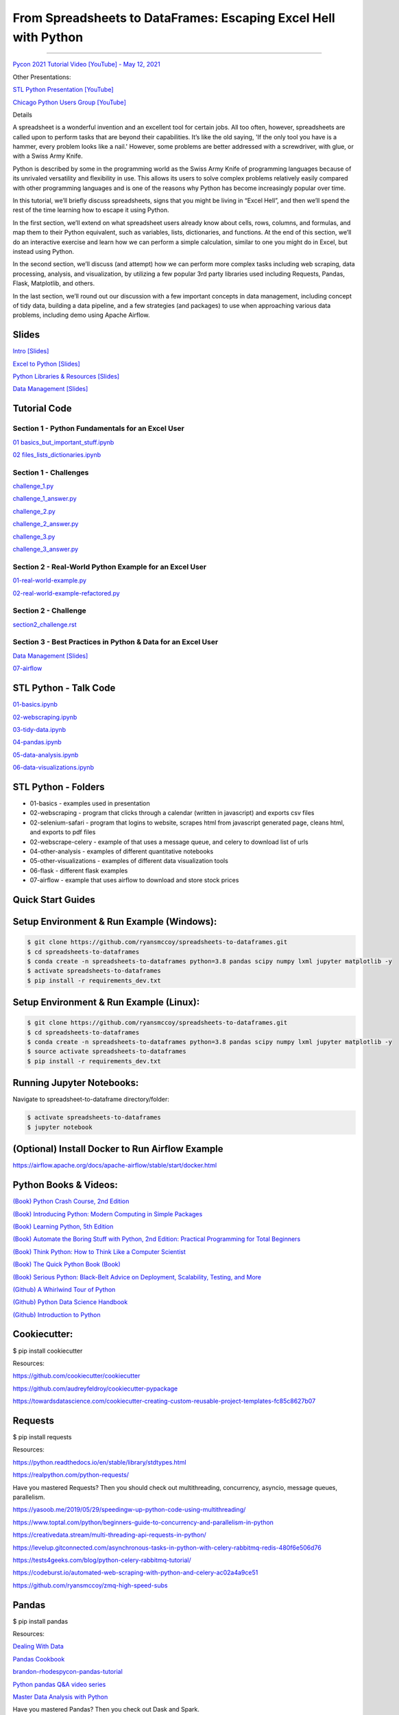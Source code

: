=======================================================================================
From Spreadsheets to DataFrames: Escaping Excel Hell with Python
=======================================================================================

==============================================================================================================================================================================

`Pycon 2021 Tutorial Video [YouTube] - May 12, 2021 <https://www.youtube.com/watch?v=llgTl9BDuKw>`_


Other Presentations:

`STL Python Presentation [YouTube] <https://www.meetup.com/STL-Python/events/265283397>`_

`Chicago Python Users Group [YouTube] <https://www.youtube.com/watch?v=CtN_EVqZ72s>`_

Details

A spreadsheet is a wonderful invention and an excellent tool for certain jobs. All too often, however, spreadsheets are called upon to perform tasks that are beyond their capabilities. It’s like the old saying, 'If the only tool you have is a hammer, every problem looks like a nail.' However, some problems are better addressed with a screwdriver, with glue, or with a Swiss Army Knife.

Python is described by some in the programming world as the Swiss Army Knife of programming languages because of its unrivaled versatility and flexibility in use. This allows its users to solve complex problems relatively easily compared with other programming languages and is one of the reasons why Python has become increasingly popular over time.

In this tutorial, we’ll briefly discuss spreadsheets, signs that you might be living in “Excel Hell”, and then we’ll spend the rest of the time learning how to escape it using Python.

In the first section, we’ll extend on what spreadsheet users already know about cells, rows, columns, and formulas, and map them to their Python equivalent, such as variables, lists, dictionaries, and functions. At the end of this section, we’ll do an interactive exercise and learn how we can perform a simple calculation, similar to one you might do in Excel, but instead using Python.

In the second section, we’ll discuss (and attempt) how we can perform more complex tasks including web scraping, data processing, analysis, and visualization, by utilizing a few popular 3rd party libraries used including Requests, Pandas, Flask, Matplotlib, and others.

In the last section, we’ll round out our discussion with a few important concepts in data management, including concept of tidy data, building a data pipeline, and a few strategies (and packages) to use when approaching various data problems, including demo using Apache Airflow.

Slides
======================

`Intro [Slides] <https://gotemstl-my.sharepoint.com/:p:/g/personal/ryan_mccoystl_com/Ed80otUOcyZIjnb3_wexK4gBal7c5NmQzUYX2MBaJbbYXg?e=sxgRbz>`_

`Excel to Python [Slides] <https://gotemstl-my.sharepoint.com/:p:/g/personal/ryan_mccoystl_com/EfZc2NJYryhDsyaqFdSrN9UBNEqyTY9tUqd5b4c3sABprQ?e=TH17We>`_

`Python Libraries & Resources [Slides] <https://gotemstl-my.sharepoint.com/:p:/g/personal/ryan_mccoystl_com/EdXZeyVGz7VFvZu6zCbEfw8BNUYPhT6SDejGtfw8I1_z1Q?e=xeQTL6>`_

`Data Management [Slides] <https://gotemstl-my.sharepoint.com/:p:/g/personal/ryan_mccoystl_com/EX91EofZ7w9JunZvZ4wmZ8EBTWT5ztaRepBkooGdX0CohQ?e=q2B770>`_

Tutorial Code
======================

Section 1 - Python Fundamentals for an Excel User
~~~~~~~~~~~~~~~~~~~~~~~~~~~~~~~~~~~~~~~~~~~~~~~~~~~~~~~~~~~~~~~~~~~~~

`01 basics_but_important_stuff.ipynb <https://github.com/ryansmccoy/spreadsheets-to-dataframes/blob/master/section1-01-basics_but_important_stuff.ipynb>`_

`02 files_lists_dictionaries.ipynb <https://github.com/ryansmccoy/spreadsheets-to-dataframes/blob/master/section1-02-files_lists_dictionaries.ipynb>`_

Section 1 - Challenges
~~~~~~~~~~~~~~~~~~~~~~~

`challenge_1.py <https://github.com/ryansmccoy/spreadsheets-to-dataframes/blob/master/section1_challenge_1.py>`_

`challenge_1_answer.py <https://github.com/ryansmccoy/spreadsheets-to-dataframes/blob/master/section1_challenge_1_answer.py>`_

`challenge_2.py <https://github.com/ryansmccoy/spreadsheets-to-dataframes/blob/master/section1_challenge_2.py>`_

`challenge_2_answer.py <https://github.com/ryansmccoy/spreadsheets-to-dataframes/blob/master/section1_challenge_2_answer.py>`_

`challenge_3.py <https://github.com/ryansmccoy/spreadsheets-to-dataframes/blob/master/section1_challenge_3.py>`_

`challenge_3_answer.py <https://github.com/ryansmccoy/spreadsheets-to-dataframes/blob/master/section1_challenge_3_answer.py>`_

Section 2 - Real-World Python Example for an Excel User
~~~~~~~~~~~~~~~~~~~~~~~~~~~~~~~~~~~~~~~~~~~~~~~~~~~~~~~~~~~~~~~~~~~~~

`01-real-world-example.py <https://github.com/ryansmccoy/spreadsheets-to-dataframes/blob/master/section2-01-real-world-example.py>`_

`02-real-world-example-refactored.py <https://github.com/ryansmccoy/spreadsheets-to-dataframes/blob/master/section2-02-real-world-example-refactored.py>`_

Section 2 - Challenge
~~~~~~~~~~~~~~~~~~~~~~~

`section2_challenge.rst <https://github.com/ryansmccoy/spreadsheets-to-dataframes/blob/master/section2_challenge.rst>`_


Section 3 - Best Practices in Python & Data for an Excel User
~~~~~~~~~~~~~~~~~~~~~~~~~~~~~~~~~~~~~~~~~~~~~~~~~~~~~~~~~~~~~~~~~~~~~

`Data Management [Slides] <https://gotemstl-my.sharepoint.com/:p:/g/personal/ryan_mccoystl_com/EX91EofZ7w9JunZvZ4wmZ8EBTWT5ztaRepBkooGdX0CohQ?e=q2B770>`_

`07-airflow <https://github.com/ryansmccoy/spreadsheets-to-dataframes/blob/master/07-airflow>`_

STL Python - Talk Code
======================

`01-basics.ipynb <https://github.com/ryansmccoy/spreadsheets-to-dataframes/blob/master/01-basics.ipynb>`_

`02-webscraping.ipynb <https://github.com/ryansmccoy/spreadsheets-to-dataframes/blob/master/02-webscraping.ipynb>`_

`03-tidy-data.ipynb <https://github.com/ryansmccoy/spreadsheets-to-dataframes/blob/master/03-tidy-data.ipynb>`_

`04-pandas.ipynb <https://github.com/ryansmccoy/spreadsheets-to-dataframes/blob/master/04-pandas.ipynb>`_

`05-data-analysis.ipynb <https://github.com/ryansmccoy/spreadsheets-to-dataframes/blob/master/05-data-analysis.ipynb>`_

`06-data-visualizations.ipynb <https://github.com/ryansmccoy/spreadsheets-to-dataframes/blob/master/06-data-visualizations.ipynb>`_

STL Python - Folders
===================================================

* 01-basics - examples used in presentation
* 02-webscraping - program that clicks through a calendar (written in javascript) and exports csv files
* 02-selenium-safari - program that logins to website, scrapes html from javascript generated page, cleans html, and exports to pdf files
* 02-webscrape-celery - example of that uses a message queue, and celery to download list of urls
* 04-other-analysis - examples of different quantitative notebooks
* 05-other-visualizations - examples of different data visualization tools
* 06-flask - different flask examples
* 07-airflow - example that uses airflow to download and store stock prices

Quick Start Guides
======================

Setup Environment & Run Example  (Windows):
==================================================

.. code-block:: bash

    $ git clone https://github.com/ryansmccoy/spreadsheets-to-dataframes.git
    $ cd spreadsheets-to-dataframes
    $ conda create -n spreadsheets-to-dataframes python=3.8 pandas scipy numpy lxml jupyter matplotlib -y
    $ activate spreadsheets-to-dataframes
    $ pip install -r requirements_dev.txt

Setup Environment & Run Example (Linux):
==================================================

.. code-block:: bash

    $ git clone https://github.com/ryansmccoy/spreadsheets-to-dataframes.git
    $ cd spreadsheets-to-dataframes
    $ conda create -n spreadsheets-to-dataframes python=3.8 pandas scipy numpy lxml jupyter matplotlib -y
    $ source activate spreadsheets-to-dataframes
    $ pip install -r requirements_dev.txt

Running Jupyter Notebooks:
==================================================

Navigate to spreadsheet-to-dataframe directory/folder:

.. code-block:: bash

    $ activate spreadsheets-to-dataframes
    $ jupyter notebook

(Optional) Install Docker to Run Airflow Example
===================================================

https://airflow.apache.org/docs/apache-airflow/stable/start/docker.html

Python Books & Videos:
===================================================

`(Book) Python Crash Course, 2nd Edition <https://www.amazon.com/Python-Crash-Course-2nd-Edition/dp/1593279280>`_

`(Book) Introducing Python: Modern Computing in Simple Packages <https://www.amazon.com/Introducing-Python-Modern-Computing-Packages-ebook/dp/B0815R5543>`_

`(Book) Learning Python, 5th Edition <https://www.amazon.com/Learning-Python-5th-Mark-Lutz/dp/1449355730>`_

`(Book) Automate the Boring Stuff with Python, 2nd Edition: Practical Programming for Total Beginners <https://www.amazon.com/Automate-Boring-Stuff-Python-2nd/dp/1593279922>`_

`(Book) Think Python: How to Think Like a Computer Scientist <https://www.amazon.com/Think-Python-Like-Computer-Scientist-ebook/dp/B018UXJ9EQ>`_

`(Book) The Quick Python Book (Book) <https://www.amazon.com/Quick-Python-Book-Naomi-Ceder/dp/1617294039>`_

`(Book) Serious Python: Black-Belt Advice on Deployment, Scalability, Testing, and More  <https://www.amazon.com/Serious-Python-Black-Belt-Deployment-Scalability/dp/1593278780>`_

`(Github) A Whirlwind Tour of Python  <https://github.com/jakevdp/WhirlwindTourOfPython>`_

`(Github) Python Data Science Handbook  <https://github.com/jakevdp/PythonDataScienceHandbook>`_

`(Github) Introduction to Python <https://github.com/ipeirotis/introduction-to-python>`_

Cookiecutter:
===================================================

$ pip install cookiecutter

Resources:

https://github.com/cookiecutter/cookiecutter

https://github.com/audreyfeldroy/cookiecutter-pypackage

https://towardsdatascience.com/cookiecutter-creating-custom-reusable-project-templates-fc85c8627b07

Requests
===================================================

$ pip install requests

Resources:

https://python.readthedocs.io/en/stable/library/stdtypes.html

https://realpython.com/python-requests/

Have you mastered Requests? Then you should check out multithreading, concurrency, asyncio, message queues, parallelism.

https://yasoob.me/2019/05/29/speedingw-up-python-code-using-multithreading/

https://www.toptal.com/python/beginners-guide-to-concurrency-and-parallelism-in-python

https://creativedata.stream/multi-threading-api-requests-in-python/

https://levelup.gitconnected.com/asynchronous-tasks-in-python-with-celery-rabbitmq-redis-480f6e506d76

https://tests4geeks.com/blog/python-celery-rabbitmq-tutorial/

https://codeburst.io/automated-web-scraping-with-python-and-celery-ac02a4a9ce51

https://github.com/ryansmccoy/zmq-high-speed-subs


Pandas
===================================================

$ pip install pandas

Resources:

`Dealing With Data <https://github.com/ipeirotis/dealing_with_data>`_

`Pandas Cookbook <https://github.com/jvns/pandas-cookbook>`_

`brandon-rhodes\pycon-pandas-tutorial <https://github.com/brandon-rhodes/pycon-pandas-tutorial>`_

`Python pandas Q&A video series <https://github.com/justmarkham/pandas-videos>`_

`Master Data Analysis with Python <https://github.com/tdpetrou/Learn-Pandas>`_

Have you mastered Pandas?  Then you check out Dask and Spark.

https://dask.org/

https://spark.apache.org/docs/latest/api/python/

Visualization:
===================================================

$ pip install matplotlib

Resources:

https://github.com/fasouto/awesome-dataviz

https://pandas.pydata.org/pandas-docs/stable/user_guide/visualization.html

https://www.toptal.com/designers/data-visualization/data-visualization-tools

https://realpython.com/pandas-plot-python/

Have you mastered Matplotlilb?  Then you should checkout Javascript, D3, React, Tableau

Flask:
===================================================

$ pip install flask

Resources:

https://www.fullstackpython.com/flask.html

https://blog.miguelgrinberg.com/

Have you mastered Flask?  Then you should checkout FastAPI, Javascript, Node, React

